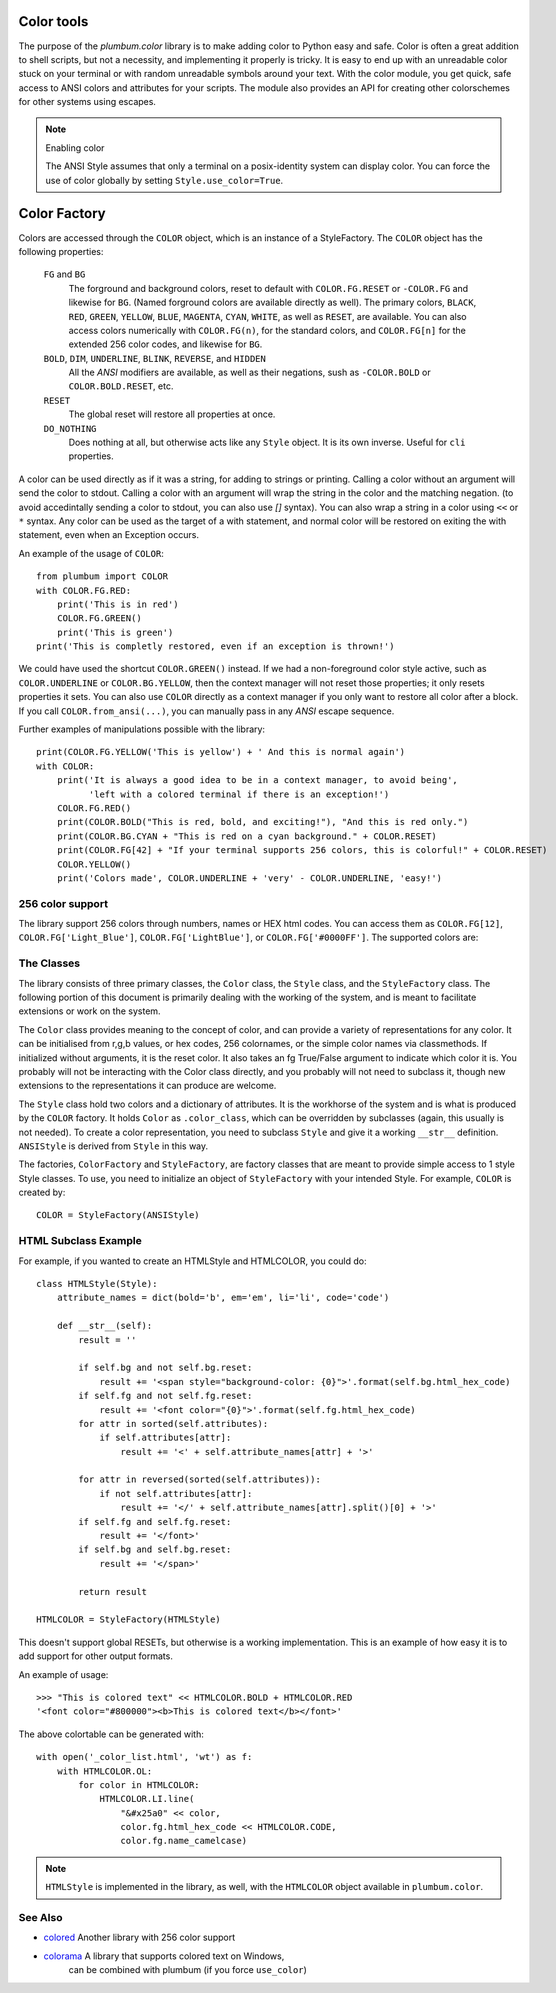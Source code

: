 .. _guide-color:

Color tools
===========

.. versionadded:: 1.6.0


The purpose of the `plumbum.color` library is to make adding
color to Python easy and safe. Color is often a great
addition to shell scripts, but not a necessity, and implementing it properly 
is tricky. It is easy to end up with an unreadable color stuck on your terminal or
with random unreadable symbols around your text. With the color module, you get quick,
safe access to ANSI colors and attributes for your scripts. The module also provides an
API for creating other colorschemes for other systems using escapes.

.. note:: Enabling color

    The ANSI Style assumes that only a terminal on a posix-identity
    system can display color. You can force the use of color globally by setting
    ``Style.use_color=True``.


Color Factory
=============

Colors are accessed through the ``COLOR`` object, which is an instance of a StyleFactory.
The ``COLOR`` object has the following properties:

    ``FG`` and ``BG``
      The forground and background colors, reset to default with ``COLOR.FG.RESET``
      or ``-COLOR.FG`` and likewise for ``BG``. (Named forground colors are available
      directly as well). The primary colors, ``BLACK``, ``RED``, ``GREEN``, ``YELLOW``,
      ``BLUE``, ``MAGENTA``, ``CYAN``, ``WHITE``, as well as ``RESET``, are available.
      You can also access colors numerically with ``COLOR.FG(n)``, for the standard colors,
      and ``COLOR.FG[n]`` for the extended 256 color codes, and likewise for ``BG``.
    ``BOLD``, ``DIM``, ``UNDERLINE``, ``BLINK``, ``REVERSE``, and ``HIDDEN``
      All the `ANSI` modifiers are available, as well as their negations, sush as ``-COLOR.BOLD`` or ``COLOR.BOLD.RESET``, etc.
    ``RESET``
      The global reset will restore all properties at once.
    ``DO_NOTHING``
      Does nothing at all, but otherwise acts like any ``Style`` object. It is its own inverse. Useful for ``cli`` properties.

A color can be used directly as if it was a string, for adding to strings or printing.
Calling a color without an argument will send the color to stdout. Calling a
color with an argument will wrap the string in the color and the matching negation.
(to avoid accedintally sending a color to stdout, you can also use `[]` syntax). You
can also wrap a string in a color using ``<<`` or ``*`` syntax.
Any color can be used as the target of a with statement, and normal color
will be restored on exiting the with statement, even when an Exception occurs.
 
An example of the usage of ``COLOR``::

    from plumbum import COLOR
    with COLOR.FG.RED:
        print('This is in red')
        COLOR.FG.GREEN()
        print('This is green')
    print('This is completly restored, even if an exception is thrown!')

We could have used the shortcut ``COLOR.GREEN()`` instead.  If we had a non-foreground color
style active, such as ``COLOR.UNDERLINE`` or ``COLOR.BG.YELLOW``, then the context manager
will not reset those properties; it only resets properties it sets.
You can also use ``COLOR`` directly as a context manager if you only want to 
restore all color after a block. If you call
``COLOR.from_ansi(...)``, you can manually pass in any `ANSI` escape sequence.

Further examples of manipulations possible with the library::

    print(COLOR.FG.YELLOW('This is yellow') + ' And this is normal again')
    with COLOR:
        print('It is always a good idea to be in a context manager, to avoid being',
              'left with a colored terminal if there is an exception!')
        COLOR.FG.RED()
        print(COLOR.BOLD("This is red, bold, and exciting!"), "And this is red only.")
        print(COLOR.BG.CYAN + "This is red on a cyan background." + COLOR.RESET)
        print(COLOR.FG[42] + "If your terminal supports 256 colors, this is colorful!" + COLOR.RESET)
        COLOR.YELLOW()
        print('Colors made', COLOR.UNDERLINE + 'very' - COLOR.UNDERLINE, 'easy!')



256 color support
-----------------

The library support 256 colors through numbers, names or HEX html codes. You can access them
as ``COLOR.FG[12]``, ``COLOR.FG['Light_Blue']``, ``COLOR.FG['LightBlue']``, or ``COLOR.FG['#0000FF']``. The supported colors are:

.. raw:: html
    :file: _color_list.html

The Classes
-----------

The library consists of three primary classes, the ``Color`` class, the ``Style`` class, and the ``StyleFactory`` class. The following
portion of this document is primarily dealing with the working of the system, and is meant to facilitate extensions or work on the system.

The ``Color`` class provides meaning to the concept of color, and can provide a variety of representations for any color. It
can be initialised from r,g,b values, or hex codes, 256 colornames, or the simple color names via classmethods. If initialized
without arguments, it is the reset color. It also takes an fg True/False argument to indicate which color it is. You probably will
not be interacting with the Color class directly, and you probably will not need to subclass it, though new extensions to the
representations it can produce are welcome.

The ``Style`` class hold two colors and a dictionary of attributes. It is the workhorse of the system and is what is produced
by the ``COLOR`` factory. It holds ``Color`` as ``.color_class``, which can be overridden by subclasses (again, this usually is not needed).
To create a color representation, you need to subclass ``Style`` and give it a working ``__str__`` definition. ``ANSIStyle`` is derived
from ``Style`` in this way.

The factories, ``ColorFactory`` and ``StyleFactory``, are factory classes that are meant to provide simple access to 1 style Style classes. To use,
you need to initialize an object of ``StyleFactory`` with your intended Style. For example, ``COLOR`` is created by::

    COLOR = StyleFactory(ANSIStyle)

HTML Subclass Example
---------------------

For example, if you wanted to create an HTMLStyle and HTMLCOLOR, you could do::

    class HTMLStyle(Style):
        attribute_names = dict(bold='b', em='em', li='li', code='code')

        def __str__(self):
            result = ''

            if self.bg and not self.bg.reset:
                result += '<span style="background-color: {0}">'.format(self.bg.html_hex_code)
            if self.fg and not self.fg.reset:
                result += '<font color="{0}">'.format(self.fg.html_hex_code)
            for attr in sorted(self.attributes):
                if self.attributes[attr]:
                    result += '<' + self.attribute_names[attr] + '>'
     
            for attr in reversed(sorted(self.attributes)):
                if not self.attributes[attr]:
                    result += '</' + self.attribute_names[attr].split()[0] + '>'
            if self.fg and self.fg.reset:
                result += '</font>'
            if self.bg and self.bg.reset:
                result += '</span>'

            return result

    HTMLCOLOR = StyleFactory(HTMLStyle)
    
This doesn't support global RESETs, but otherwise is a working implementation. This is an example of how easy it is to add support for other output formats.

An example of usage::

    >>> "This is colored text" << HTMLCOLOR.BOLD + HTMLCOLOR.RED
    '<font color="#800000"><b>This is colored text</b></font>'


The above colortable can be generated with::

    with open('_color_list.html', 'wt') as f:
        with HTMLCOLOR.OL:
            for color in HTMLCOLOR:
                HTMLCOLOR.LI.line(
                    "&#x25a0" << color,
                    color.fg.html_hex_code << HTMLCOLOR.CODE,
                    color.fg.name_camelcase)


.. note::
    
    ``HTMLStyle`` is implemented in the library, as well, with the
    ``HTMLCOLOR`` object available in ``plumbum.color``.

See Also
--------
* `colored <https://pypi.python.org/pypi/colored>`_ Another library with 256 color support
* `colorama <https://pypi.python.org/pypi/colorama>`_ A library that supports colored text on Windows,
    can be combined with plumbum (if you force ``use_color``)
